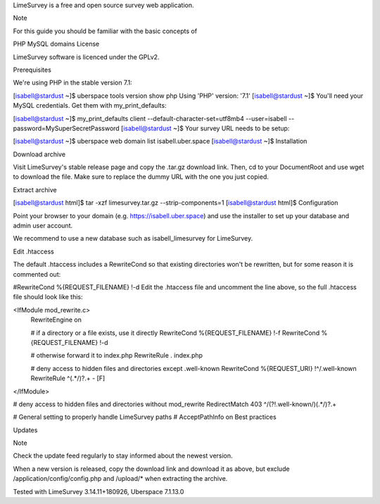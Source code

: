LimeSurvey is a free and open source survey web application.

Note

For this guide you should be familiar with the basic concepts of

PHP
MySQL
domains
License

LimeSurvey software is licenced under the GPLv2.

Prerequisites

We're using PHP in the stable version 7.1:

[isabell@stardust ~]$ uberspace tools version show php
Using 'PHP' version: '7.1'
[isabell@stardust ~]$
You'll need your MySQL credentials. Get them with my_print_defaults:

[isabell@stardust ~]$ my_print_defaults client
--default-character-set=utf8mb4
--user=isabell
--password=MySuperSecretPassword
[isabell@stardust ~]$
Your survey URL needs to be setup:

[isabell@stardust ~]$ uberspace web domain list
isabell.uber.space
[isabell@stardust ~]$
Installation

Download archive

Visit LimeSurvey's stable release page and copy the .tar.gz download link. Then, cd to your DocumentRoot and use wget to download the file. Make sure to replace the dummy URL with the one you just copied.

Extract archive

[isabell@stardust html]$ tar -xzf limesurvey.tar.gz --strip-components=1
[isabell@stardust html]$
Configuration

Point your browser to your domain (e.g. https://isabell.uber.space) and use the installer to set up your database and admin user account.

We recommend to use a new database such as isabell_limesurvey for LimeSurvey.

Edit .htaccess

The default .htaccess includes a RewriteCond so that existing directories won't be rewritten, but for some reason it is commented out:

#RewriteCond %{REQUEST_FILENAME} !-d
Edit the .htaccess file and uncomment the line above, so the full .htaccess file should look like this:

<IfModule mod_rewrite.c>
    RewriteEngine on

    # if a directory or a file exists, use it directly
    RewriteCond %{REQUEST_FILENAME} !-f
    RewriteCond %{REQUEST_FILENAME} !-d

    # otherwise forward it to index.php
    RewriteRule . index.php

    # deny access to hidden files and directories except .well-known
    RewriteCond %{REQUEST_URI} !^/\.well-known
    RewriteRule ^(.*/)?\.+ - [F]
</IfModule>

# deny access to hidden files and directories without mod_rewrite
RedirectMatch 403 ^/(?!\.well-known/)(.*/)?\.+

# General setting to properly handle LimeSurvey paths
# AcceptPathInfo on
Best practices

Updates

Note

Check the update feed regularly to stay informed about the newest version.

When a new version is released, copy the download link and download it as above, but exclude /application/config/config.php and /upload/* when extracting the archive.

Tested with LimeSurvey 3.14.11+180926, Uberspace 7.1.13.0

.. authors::

